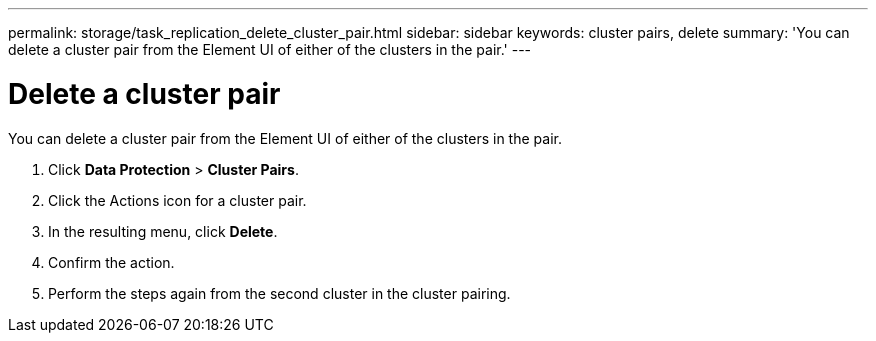 ---
permalink: storage/task_replication_delete_cluster_pair.html
sidebar: sidebar
keywords: cluster pairs, delete
summary: 'You can delete a cluster pair from the Element UI of either of the clusters in the pair.'
---

= Delete a cluster pair
:icons: font
:imagesdir: ../media/

[.lead]
You can delete a cluster pair from the Element UI of either of the clusters in the pair.

. Click *Data Protection* > *Cluster Pairs*.
. Click the Actions icon for a cluster pair.
. In the resulting menu, click *Delete*.
. Confirm the action.
. Perform the steps again from the second cluster in the cluster pairing.
